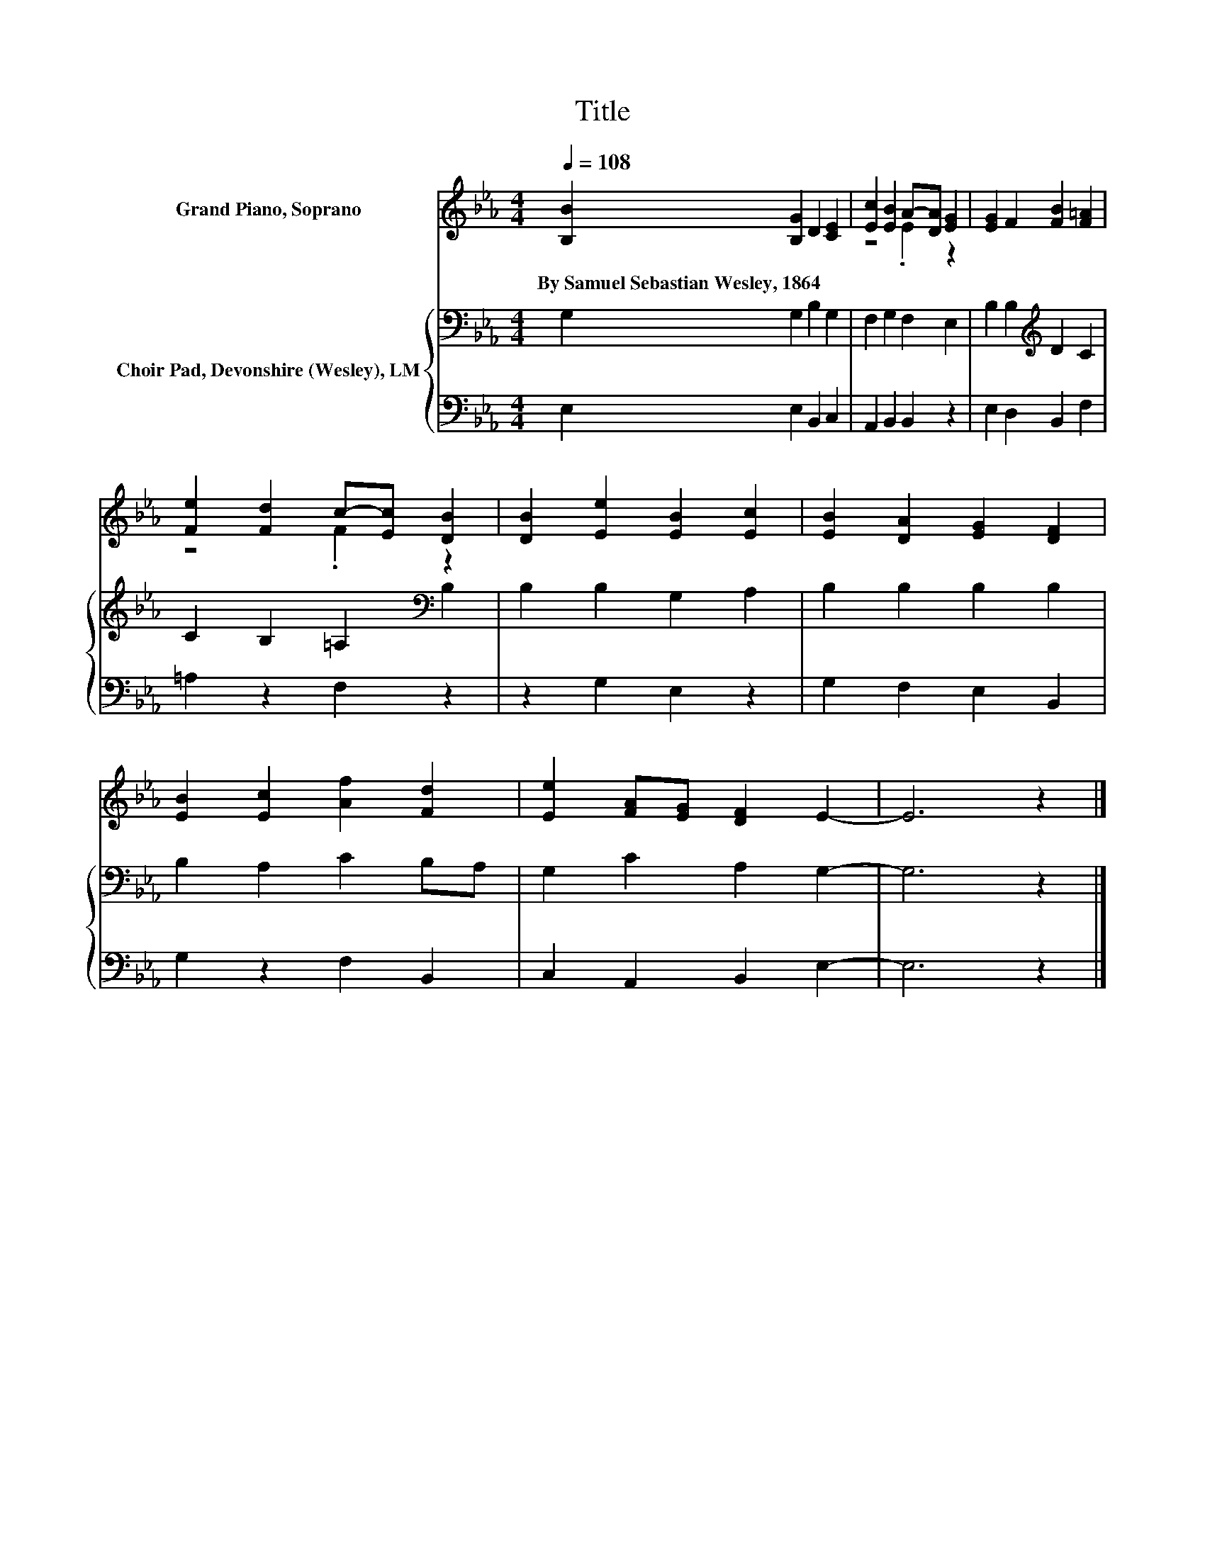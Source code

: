 X:1
T:Title
%%score ( 1 2 ) { 3 | 4 }
L:1/8
Q:1/4=108
M:4/4
K:Eb
V:1 treble nm="Grand Piano, Soprano"
V:2 treble 
V:3 bass nm="Choir Pad, Devonshire (Wesley), LM"
V:4 bass 
V:1
 [B,B]2 [B,G]2 D2 [CE]2 | [Ec]2 [EB]2 A-[DA] [EG]2 | [EG]2 F2 [FB]2 [F=A]2 | %3
w: By~Samuel~Sebastian~Wesley,~1864 * * *|||
 [Fe]2 [Fd]2 c-[Ec] [DB]2 | [DB]2 [Ee]2 [EB]2 [Ec]2 | [EB]2 [DA]2 [EG]2 [DF]2 | %6
w: |||
 [EB]2 [Ec]2 [Af]2 [Fd]2 | [Ee]2 [FA][EG] [DF]2 E2- | E6 z2 |] %9
w: |||
V:2
 x8 | z4 .E2 z2 | x8 | z4 .F2 z2 | x8 | x8 | x8 | x8 | x8 |] %9
V:3
 G,2 G,2 B,2 G,2 | F,2 G,2 F,2 E,2 | B,2 B,2[K:treble] D2 C2 | C2 B,2 =A,2[K:bass] B,2 | %4
 B,2 B,2 G,2 A,2 | B,2 B,2 B,2 B,2 | B,2 A,2 C2 B,A, | G,2 C2 A,2 G,2- | G,6 z2 |] %9
V:4
 E,2 E,2 B,,2 C,2 | A,,2 B,,2 B,,2 z2 | E,2 D,2 B,,2 F,2 | =A,2 z2 F,2 z2 | z2 G,2 E,2 z2 | %5
 G,2 F,2 E,2 B,,2 | G,2 z2 F,2 B,,2 | C,2 A,,2 B,,2 E,2- | E,6 z2 |] %9

